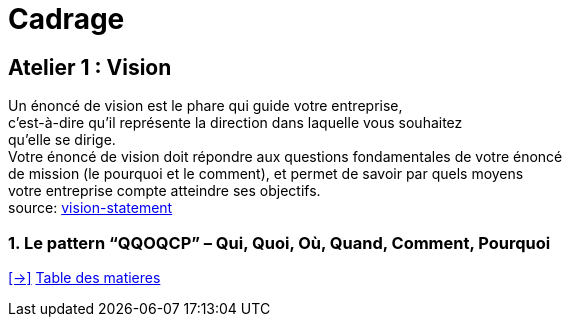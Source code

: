 [#first_slide_cadrage]
= Cadrage

== Atelier 1 : Vision

Un énoncé de vision est le phare qui guide votre entreprise, +
c'est-à-dire qu’il représente la direction dans laquelle vous souhaitez +
qu’elle se dirige. +
Votre énoncé de vision doit répondre aux questions fondamentales de votre énoncé +
de mission (le pourquoi et le comment), et permet de savoir par quels moyens +
votre entreprise compte atteindre ses objectifs. +
source: https://asana.com/fr/resources/vision-statement[vision-statement]

=== 1. Le pattern “QQOQCP” – Qui, Quoi, Où, Quand, Comment, Pourquoi


link:06_exercice_topic_presentation_slide_02.adoc#second_slide_cadrage[[->\]]
link:../README.adoc#toc[Table des matieres]
